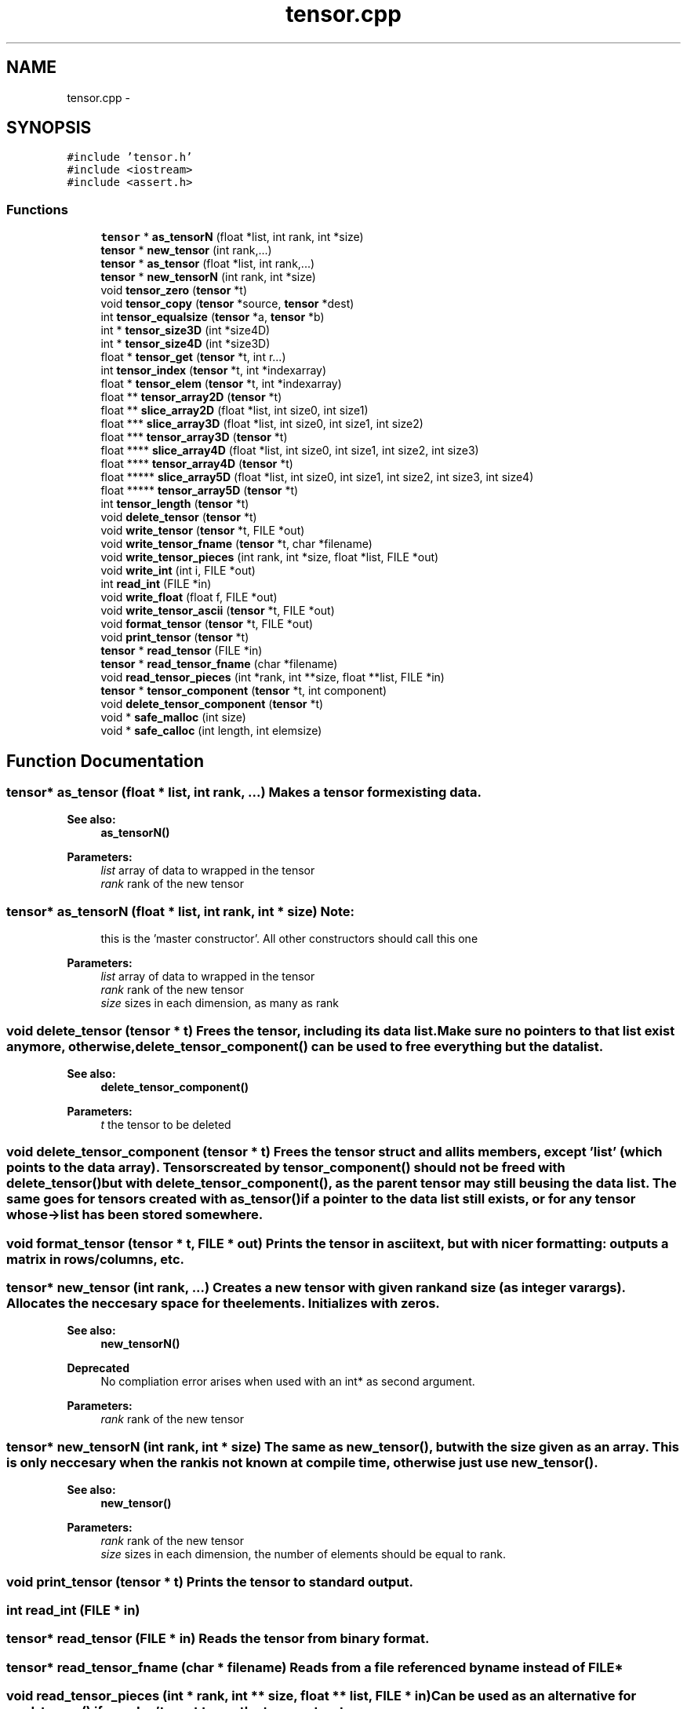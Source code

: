 .TH "tensor.cpp" 3 "6 Jul 2010" "GPU_simulations" \" -*- nroff -*-
.ad l
.nh
.SH NAME
tensor.cpp \- 
.SH SYNOPSIS
.br
.PP
\fC#include 'tensor.h'\fP
.br
\fC#include <iostream>\fP
.br
\fC#include <assert.h>\fP
.br

.SS "Functions"

.in +1c
.ti -1c
.RI "\fBtensor\fP * \fBas_tensorN\fP (float *list, int rank, int *size)"
.br
.ti -1c
.RI "\fBtensor\fP * \fBnew_tensor\fP (int rank,...)"
.br
.ti -1c
.RI "\fBtensor\fP * \fBas_tensor\fP (float *list, int rank,...)"
.br
.ti -1c
.RI "\fBtensor\fP * \fBnew_tensorN\fP (int rank, int *size)"
.br
.ti -1c
.RI "void \fBtensor_zero\fP (\fBtensor\fP *t)"
.br
.ti -1c
.RI "void \fBtensor_copy\fP (\fBtensor\fP *source, \fBtensor\fP *dest)"
.br
.ti -1c
.RI "int \fBtensor_equalsize\fP (\fBtensor\fP *a, \fBtensor\fP *b)"
.br
.ti -1c
.RI "int * \fBtensor_size3D\fP (int *size4D)"
.br
.ti -1c
.RI "int * \fBtensor_size4D\fP (int *size3D)"
.br
.ti -1c
.RI "float * \fBtensor_get\fP (\fBtensor\fP *t, int r...)"
.br
.ti -1c
.RI "int \fBtensor_index\fP (\fBtensor\fP *t, int *indexarray)"
.br
.ti -1c
.RI "float * \fBtensor_elem\fP (\fBtensor\fP *t, int *indexarray)"
.br
.ti -1c
.RI "float ** \fBtensor_array2D\fP (\fBtensor\fP *t)"
.br
.ti -1c
.RI "float ** \fBslice_array2D\fP (float *list, int size0, int size1)"
.br
.ti -1c
.RI "float *** \fBslice_array3D\fP (float *list, int size0, int size1, int size2)"
.br
.ti -1c
.RI "float *** \fBtensor_array3D\fP (\fBtensor\fP *t)"
.br
.ti -1c
.RI "float **** \fBslice_array4D\fP (float *list, int size0, int size1, int size2, int size3)"
.br
.ti -1c
.RI "float **** \fBtensor_array4D\fP (\fBtensor\fP *t)"
.br
.ti -1c
.RI "float ***** \fBslice_array5D\fP (float *list, int size0, int size1, int size2, int size3, int size4)"
.br
.ti -1c
.RI "float ***** \fBtensor_array5D\fP (\fBtensor\fP *t)"
.br
.ti -1c
.RI "int \fBtensor_length\fP (\fBtensor\fP *t)"
.br
.ti -1c
.RI "void \fBdelete_tensor\fP (\fBtensor\fP *t)"
.br
.ti -1c
.RI "void \fBwrite_tensor\fP (\fBtensor\fP *t, FILE *out)"
.br
.ti -1c
.RI "void \fBwrite_tensor_fname\fP (\fBtensor\fP *t, char *filename)"
.br
.ti -1c
.RI "void \fBwrite_tensor_pieces\fP (int rank, int *size, float *list, FILE *out)"
.br
.ti -1c
.RI "void \fBwrite_int\fP (int i, FILE *out)"
.br
.ti -1c
.RI "int \fBread_int\fP (FILE *in)"
.br
.ti -1c
.RI "void \fBwrite_float\fP (float f, FILE *out)"
.br
.ti -1c
.RI "void \fBwrite_tensor_ascii\fP (\fBtensor\fP *t, FILE *out)"
.br
.ti -1c
.RI "void \fBformat_tensor\fP (\fBtensor\fP *t, FILE *out)"
.br
.ti -1c
.RI "void \fBprint_tensor\fP (\fBtensor\fP *t)"
.br
.ti -1c
.RI "\fBtensor\fP * \fBread_tensor\fP (FILE *in)"
.br
.ti -1c
.RI "\fBtensor\fP * \fBread_tensor_fname\fP (char *filename)"
.br
.ti -1c
.RI "void \fBread_tensor_pieces\fP (int *rank, int **size, float **list, FILE *in)"
.br
.ti -1c
.RI "\fBtensor\fP * \fBtensor_component\fP (\fBtensor\fP *t, int component)"
.br
.ti -1c
.RI "void \fBdelete_tensor_component\fP (\fBtensor\fP *t)"
.br
.ti -1c
.RI "void * \fBsafe_malloc\fP (int size)"
.br
.ti -1c
.RI "void * \fBsafe_calloc\fP (int length, int elemsize)"
.br
.in -1c
.SH "Function Documentation"
.PP 
.SS "\fBtensor\fP* as_tensor (float * list, int rank,  ...)"Makes a tensor form existing data. 
.PP
\fBSee also:\fP
.RS 4
\fBas_tensorN()\fP 
.RE
.PP
\fBParameters:\fP
.RS 4
\fIlist\fP array of data to wrapped in the tensor 
.br
\fIrank\fP rank of the new tensor 
.RE
.PP

.SS "\fBtensor\fP* as_tensorN (float * list, int rank, int * size)"\fBNote:\fP
.RS 4
this is the 'master constructor'. All other constructors should call this one 
.RE
.PP
\fBParameters:\fP
.RS 4
\fIlist\fP array of data to wrapped in the tensor 
.br
\fIrank\fP rank of the new tensor 
.br
\fIsize\fP sizes in each dimension, as many as rank 
.RE
.PP

.SS "void delete_tensor (\fBtensor\fP * t)"Frees the tensor, including its data list. Make sure no pointers to that list exist anymore, otherwise, \fBdelete_tensor_component()\fP can be used to free everything but the data list. 
.PP
\fBSee also:\fP
.RS 4
\fBdelete_tensor_component()\fP 
.RE
.PP
\fBParameters:\fP
.RS 4
\fIt\fP the tensor to be deleted 
.RE
.PP

.SS "void delete_tensor_component (\fBtensor\fP * t)"Frees the tensor struct and all its members, except 'list' (which points to the data array). Tensors created by \fBtensor_component()\fP should not be freed with \fBdelete_tensor()\fP but with \fBdelete_tensor_component()\fP, as the parent tensor may still be using the data list. The same goes for tensors created with \fBas_tensor()\fP if a pointer to the data list still exists, or for any tensor whose ->list has been stored somewhere. 
.SS "void format_tensor (\fBtensor\fP * t, FILE * out)"Prints the tensor in ascii text, but with nicer formatting: outputs a matrix in rows/columns, etc. 
.SS "\fBtensor\fP* new_tensor (int rank,  ...)"Creates a new tensor with given rank and size (as integer varargs). Allocates the neccesary space for the elements. Initializes with zeros. 
.PP
\fBSee also:\fP
.RS 4
\fBnew_tensorN()\fP 
.RE
.PP
\fBDeprecated\fP
.RS 4
No compliation error arises when used with an int* as second argument. 
.RE
.PP
\fBParameters:\fP
.RS 4
\fIrank\fP rank of the new tensor 
.RE
.PP

.SS "\fBtensor\fP* new_tensorN (int rank, int * size)"The same as \fBnew_tensor()\fP, but with the size given as an array. This is only neccesary when the rank is not known at compile time, otherwise just use \fBnew_tensor()\fP. 
.PP
\fBSee also:\fP
.RS 4
\fBnew_tensor()\fP 
.RE
.PP
\fBParameters:\fP
.RS 4
\fIrank\fP rank of the new tensor 
.br
\fIsize\fP sizes in each dimension, the number of elements should be equal to rank. 
.RE
.PP

.SS "void print_tensor (\fBtensor\fP * t)"Prints the tensor to standard output. 
.SS "int read_int (FILE * in)"
.SS "\fBtensor\fP* read_tensor (FILE * in)"Reads the tensor from binary format. 
.SS "\fBtensor\fP* read_tensor_fname (char * filename)"Reads from a file referenced by name instead of FILE* 
.SS "void read_tensor_pieces (int * rank, int ** size, float ** list, FILE * in)"Can be used as an alternative for \fBread_tensor()\fP if you don't want to use the tensor struct. 
.SS "void* safe_calloc (int length, int elemsize)"A malloc that may print an error message instead of just causing a segfault when unable to allocate. 
.SS "void* safe_malloc (int size)"A malloc that may print an error message instead of just causing a segfault when unable to allocate. 
.SS "float** slice_array2D (float * list, int size0, int size1)".PP
\fBFor internal use only.\fP
.RS 4
wraps the storage of a 1D array in a 2D array of given size. 
.RE
.PP

.SS "float*** slice_array3D (float * list, int size0, int size1, int size2)"\fBSee also:\fP
.RS 4
\fBslice_array2D()\fP 
.RE
.PP

.SS "float**** slice_array4D (float * list, int size0, int size1, int size2, int size3)"\fBSee also:\fP
.RS 4
\fBslice_array2D()\fP 
.RE
.PP

.SS "float***** slice_array5D (float * list, int size0, int size1, int size2, int size3, int size4)"\fBSee also:\fP
.RS 4
\fBslice_array2D()\fP 
.RE
.PP

.SS "float** tensor_array2D (\fBtensor\fP * t)"An easy way to acces tensor's elements is to view it as an N-dimensional array. Given a rank 2 tensor, this function returns a 2-dimensional array containing the tensor's data. 
.SS "float*** tensor_array3D (\fBtensor\fP * t)"\fBSee also:\fP
.RS 4
\fBtensor_array2D()\fP 
.RE
.PP

.SS "float**** tensor_array4D (\fBtensor\fP * t)"\fBSee also:\fP
.RS 4
\fBtensor_array2D()\fP 
.RE
.PP

.SS "float***** tensor_array5D (\fBtensor\fP * t)"\fBSee also:\fP
.RS 4
\fBtensor_array2D()\fP 
.RE
.PP

.SS "\fBtensor\fP* tensor_component (\fBtensor\fP * t, int component)"Makes a slice of a tensor, sharing the data with the original. Example 
.PP
.nf
  tensor* t = new_tensor(2, 3, 40); // 3 x 40 matrix
  tensor* t_row0 = tensor_component(t, 0); // points to row 0 of t

.fi
.PP
 
.SS "void tensor_copy (\fBtensor\fP * source, \fBtensor\fP * dest)"Copies source into dest. They should have equal sizes. 
.SS "float* tensor_elem (\fBtensor\fP * t, int * index)"Returns the address of element i,j,k,... inside the tensor. This can be used to set or get elements form the tensor. The index is checked against the tensor size and the code aborts when the index is out of bounds. Of course, the 'manual' way: t->list[i*size + j ...] can still be used as well. 
.PP
\fBSee also:\fP
.RS 4
\fBtensor_get()\fP 
.RE
.PP

.SS "int tensor_equalsize (\fBtensor\fP * a, \fBtensor\fP * b)"Checks whether both tensors have equal rank and size. 
.PP
\fBReturns:\fP
.RS 4
1 for equal sizes, 0 otherwise. 
.RE
.PP

.SS "float* tensor_get (\fBtensor\fP * t, int r...)"
.SS "int tensor_index (\fBtensor\fP * t, int * indexarray)"Given an N-dimensional index (i, j, k, ...), this function calculates the 1-dimensional index in the corresponding array that stores the tensor data. Thus, tensor_elem(i,j,k) is equivalent to list[tensor_index(i,j,k)]. The index is checked against the tensor size and the code aborts when the index is out of bounds. 
.SS "int tensor_length (\fBtensor\fP * t)"Returns the total number of elements in the tensor: size[0]*size[1]*...*size[rank-1]. This is also the length of the contiguous array that stores the tensor data. 
.PP
\fBDeprecated\fP
.RS 4
use tensor->len instead 
.RE
.PP

.SS "int* tensor_size3D (int * size4D)".PP
\fBFor internal use only.\fP
.RS 4
Takes an array of 4 integers {3, N0, N1, N2} and returns the array {N0, N1, N2} 
.RE
.PP

.SS "int* tensor_size4D (int * size3D)".PP
\fBFor internal use only.\fP
.RS 4
Takes an array of 3 integers {N0, N1, N2} and returns the array {3, N0, N1, N2} 
.RE
.PP

.SS "void tensor_zero (\fBtensor\fP * t)"Sets all the tensor's elements to zero. 
.SS "void write_float (float f, FILE * out)"
.SS "void write_int (int i, FILE * out)"
.SS "void write_tensor (\fBtensor\fP * t, FILE * out)"Writes the tensor in binary format: All data is written as 32-bit words, either integers or floats. The first word is an integer that stores the rank N. The next N words store the sizes in each of the N dimensions (also integers). The remaining words are floats representing the data in row-major (C) order.
.PP
\fBNote:\fP
.RS 4
currently the data is stored in the endianess of the machine. It might be nicer to store everything in big endian, though. 
.RE
.PP

.SS "void write_tensor_ascii (\fBtensor\fP * t, FILE * out)"Prints the tensor as ascii text. The format is just the same as \fBwrite_tensor()\fP, but with ascii output instead of binary. This can also be used to print to the screen: write_tensor_ascii(tensor, stdout);
.PP
Todo: does anyone want a read_tensor_ascii() ? 
.SS "void write_tensor_fname (\fBtensor\fP * t, char * filename)"Writes to a file referenced by name instead of FILE* 
.SS "void write_tensor_pieces (int rank, int * size, float * data, FILE * out)"Can be used as an alternative for \fBwrite_tensor()\fP if you don't want to use the tensor struct. 
.SH "Author"
.PP 
Generated automatically by Doxygen for GPU_simulations from the source code.
